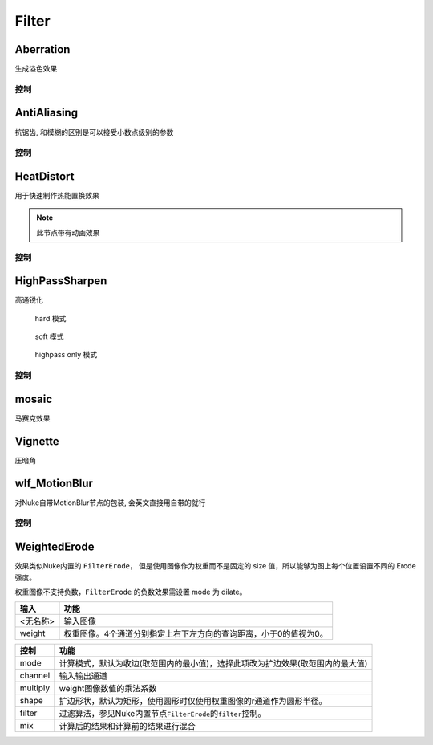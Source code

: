 Filter
======

Aberration
----------

.. image:: /_images/Abberation_node.png

生成溢色效果

.. image:: /_images/Abberation_after.png
  :width: 200 px

控制
*************

.. image:: /_images/Abberation_panel.png

.. image:: /_images/Abberation_panel_2.png

AntiAliasing
------------

.. image:: /_images/AntiAliasing_node.png

抗锯齿, 和模糊的区别是可以接受小数点级别的参数

控制
************

.. image:: /_images/AntiAliasing_panel.png

|HeatDistort_icon| HeatDistort
-----------------------------------------

.. image:: /_images/HeatDistort_node.png

用于快速制作热能置换效果

.. image:: /_images/HeatDistort_after.png

.. note::

  此节点带有动画效果

控制
*************

.. image:: /_images/HeatDistort_panel.png

|HighPassSharpen_icon| HighPassSharpen
----------------------------------------------

.. image:: /_images/HighPassSharpen_node.png

高通锐化

.. figure:: /_images/HighPassSharpen_hard.png

  hard 模式

.. figure:: /_images/HighPassSharpen_soft.png

  soft 模式

.. figure:: /_images/HighPassSharpen_only.png

  highpass only 模式

控制
*************

.. image:: /_images/HighPassSharpen_panel.png

|Mosaic_icon| mosaic
-------------------------

.. image:: /_images/mosaic_after.png

马赛克效果

Vignette
--------

.. image:: /_images/Vigenette_after.png

压暗角

wlf_MotionBlur
--------------

.. image:: /_images/wlf_MotionBlur_node.png

对Nuke自带MotionBlur节点的包装, 会英文直接用自带的就行

控制
**************

.. image:: /_images/wlf_MotionBlur_panel.png


WeightedErode
-----------------------------

.. image:: /_images/Nuke10.5_2019-12-25_14-12-20.png

效果类似Nuke内置的 ``FilterErode``，
但是使用图像作为权重而不是固定的 size 值，所以能够为图上每个位置设置不同的 Erode 强度。

权重图像不支持负数，``FilterErode`` 的负数效果需设置 mode 为 dilate。

.. image:: /_images/Nuke10.5_2019-12-25_14-12-24.png

========  =================================================================
  输入                                  功能
========  =================================================================
<无名称>  输入图像
weight    权重图像。4个通道分别指定上右下左方向的查询距离，小于0的值视为0。
========  =================================================================

.. image:: /_images/Nuke10.5_2019-12-25_14-12-32.png

========  ==============================================================================
  控制                                         功能
========  ==============================================================================
mode      计算模式，默认为收边(取范围内的最小值)，选择此项改为扩边效果(取范围内的最大值)
channel   输入输出通道
multiply  weight图像数值的乘法系数
shape     扩边形状，默认为矩形，使用圆形时仅使用权重图像的r通道作为圆形半径。
filter    过滤算法，参见Nuke内置节点\ ``FilterErode``\ 的\ ``filter``\ 控制。
mix       计算后的结果和计算前的结果进行混合
========  ==============================================================================

.. |HighPassSharpen_icon| image:: /_images/HighPassSharpen_icon.png

.. |HeatDistort_icon| image:: /_images/HeatDistort_icon.png

.. |Mosaic_icon| image:: /_images/Mosaic_icon.png
